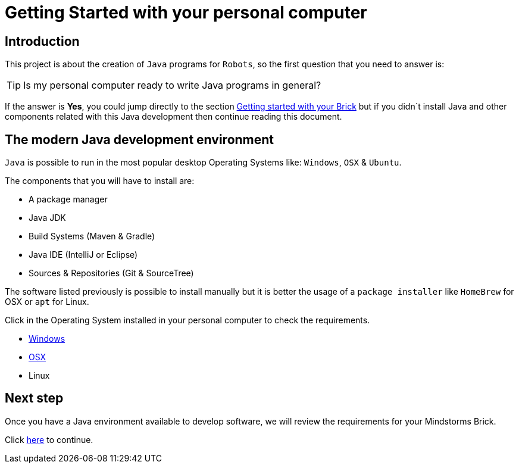 # Getting Started with your personal computer

## Introduction

This project is about the creation of `Java` programs for `Robots`, so the first question that you need to answer is:

TIP: Is my personal computer ready to write Java programs in general?

If the answer is **Yes**, you could jump directly to the section
link:brick.html[Getting started with your Brick] but
if you didn´t install Java and other components related with this Java development
then continue reading this document.

## The modern Java development environment

`Java` is possible to run in the most popular desktop Operating Systems like: `Windows`, `OSX` & `Ubuntu`.

The components that you will have to install are:

- A package manager
- Java JDK
- Build Systems (Maven & Gradle)
- Java IDE (IntelliJ or Eclipse)
- Sources & Repositories (Git & SourceTree)

The software listed previously is possible to install manually but
it is better the usage of a `package installer`
like `HomeBrew` for OSX or `apt` for Linux.

Click in the Operating System installed in your personal computer to check the requirements.

- link:laptop_windows.html[Windows]
- link:laptop_osx.html[OSX]
- Linux

## Next step

Once you have a Java environment available to develop software,
we will review the requirements for your Mindstorms Brick.

Click link:brick.html[here] to continue.

++++

<script>
    (function(i,s,o,g,r,a,m){i['GoogleAnalyticsObject']=r;i[r]=i[r]||function(){
    (i[r].q=i[r].q||[]).push(arguments)},i[r].l=1*new Date();a=s.createElement(o),
    m=s.getElementsByTagName(o)[0];a.async=1;a.src=g;m.parentNode.insertBefore(a,m)
    })(window,document,'script','//www.google-analytics.com/analytics.js','ga');

    ga('create', 'UA-343143-18', 'auto');
    ga('send', 'pageview');
</script>
++++